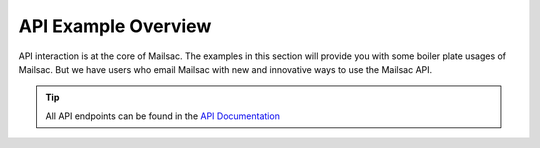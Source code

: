 .. _doc_api_example_overview:

API Example Overview
====================

API interaction is at the core of Mailsac. The examples in this section will
provide you with some boiler plate usages of Mailsac. But we have users who email
Mailsac with new and innovative ways to use the Mailsac API.

.. tip:: All API endpoints can be found in the `API Documentation <https://mailsac.com/docs/api/>`_

